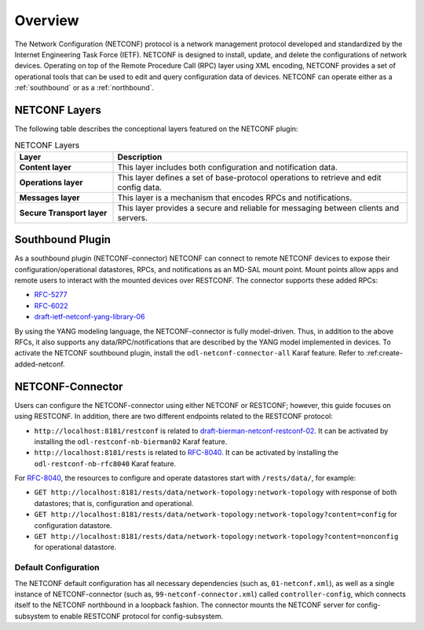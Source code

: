 Overview
========

The Network Configuration (NETCONF) protocol is a network management protocol developed and
standardized by the Internet Engineering Task Force (IETF). NETCONF is designed to install,
update, and delete the configurations of network devices. Operating on top of the Remote
Procedure Call (RPC) layer using XML encoding, NETCONF provides a set of operational tools
that can be used to edit and query configuration data of devices.
NETCONF can operate either as a :ref:`southbound` or as a :ref:`northbound`.

NETCONF Layers
--------------

The following table describes the conceptional layers featured on the NETCONF
plugin:

.. list-table:: NETCONF Layers
   :widths: 20 60
   :header-rows: 1

   * - **Layer**
     - **Description**
   * - **Content layer**
     - This layer includes both configuration and notification data.
   * - **Operations layer**
     - This layer defines a set of base-protocol operations to retrieve
       and edit config data.
   * - **Messages layer**
     - This layer is a mechanism that encodes RPCs and notifications.
   * - **Secure Transport layer**
     - This layer provides a secure and reliable for messaging between
       clients and servers.

.. _southbound:

Southbound Plugin
-----------------

As a southbound plugin (NETCONF-connector) NETCONF can connect to remote NETCONF
devices to expose their configuration/operational datastores, RPCs, and
notifications as an MD-SAL mount point. Mount points allow apps and remote
users to interact with the mounted devices over RESTCONF. The connector
supports these added RPCs:

* `RFC-5277 <http://tools.ietf.org/html/rfc5277>`_
* `RFC-6022 <http://tools.ietf.org/html/rfc6022>`_
* `draft-ietf-netconf-yang-library-06 <https://tools.ietf.org/html/draft-ietf-netconf-yang-library-06>`_

By using the YANG modeling language, the NETCONF-connector is fully model-driven.
Thus, in addition to the above RFCs, it also supports any data/RPC/notifications that
are described by the YANG model implemented in devices. To activate the NETCONF
southbound plugin, install the ``odl-netconf-connector-all`` Karaf feature. Refer to
:ref:create-added-netconf.

NETCONF-Connector
-----------------

Users can configure the NETCONF-connector using either NETCONF or RESTCONF; however,
this guide focuses on using RESTCONF. In addition, there are two different
endpoints related to the RESTCONF protocol:

* ``http://localhost:8181/restconf`` is related to `draft-bierman-netconf-restconf-02
  <https://tools.ietf.org/html/draft-bierman-netconf-restconf-02>`_. It can be activated
  by installing the ``odl-restconf-nb-bierman02`` Karaf feature.

* ``http://localhost:8181/rests`` is related to `RFC-8040 <http://tools.ietf.org/html/rfc8040>`_.
  It can be activated by installing the ``odl-restconf-nb-rfc8040`` Karaf feature.


For `RFC-8040 <http://tools.ietf.org/html/rfc8040>`_, the resources to configure and
operate datastores start with ``/rests/data/``, for example:

* ``GET http://localhost:8181/rests/data/network-topology:network-topology`` with
  response of both datastores; that is, configuration and operational.
* ``GET http://localhost:8181/rests/data/network-topology:network-topology?content=config`` for configuration datastore.
* ``GET http://localhost:8181/rests/data/network-topology:network-topology?content=nonconfig`` for operational datastore.

Default Configuration
^^^^^^^^^^^^^^^^^^^^^

The NETCONF default configuration has all necessary dependencies (such as, ``01-netconf.xml``), as well
as a single instance of NETCONF-connector (such as, ``99-netconf-connector.xml``) called ``controller-config``,
which connects itself to the NETCONF northbound in a loopback fashion. The connector mounts the
NETCONF server for config-subsystem to enable RESTCONF protocol for config-subsystem.
